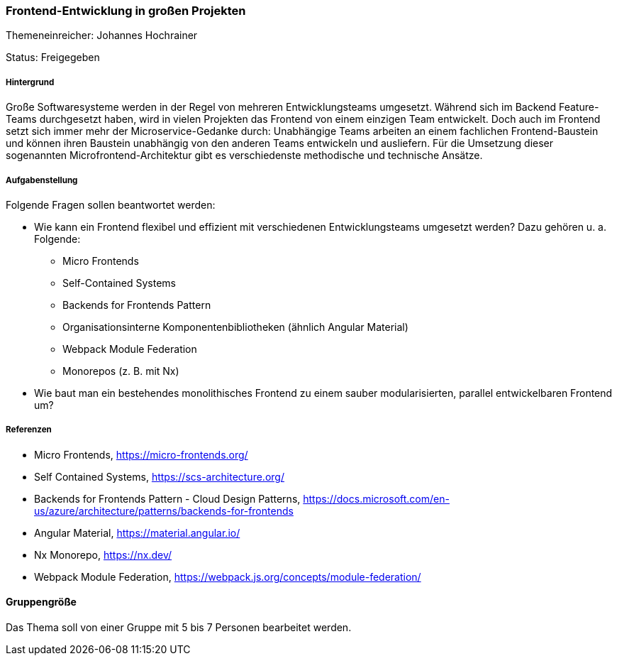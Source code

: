 // tag::DE[]
=== Frontend-Entwicklung in großen Projekten
Themeneinreicher: Johannes Hochrainer

Status: Freigegeben

===== Hintergrund

Große Softwaresysteme werden in der Regel von mehreren Entwicklungsteams umgesetzt. Während sich im Backend Feature-Teams durchgesetzt haben, wird in vielen Projekten das Frontend von einem einzigen Team entwickelt. Doch auch im Frontend setzt sich immer mehr der Microservice-Gedanke durch: Unabhängige Teams arbeiten an einem fachlichen Frontend-Baustein und können ihren Baustein unabhängig von den anderen Teams entwickeln und ausliefern. Für die Umsetzung dieser sogenannten Microfrontend-Architektur gibt es verschiedenste methodische und technische Ansätze.

===== Aufgabenstellung

Folgende Fragen sollen beantwortet werden:

* Wie kann ein Frontend flexibel und effizient mit verschiedenen Entwicklungsteams umgesetzt werden? Dazu gehören u. a. Folgende:
** Micro Frontends
** Self-Contained Systems
** Backends for Frontends Pattern
** Organisationsinterne Komponentenbibliotheken (ähnlich Angular Material)
** Webpack Module Federation
** Monorepos (z. B. mit Nx)
* Wie baut man ein bestehendes monolithisches Frontend zu einem sauber modularisierten, parallel entwickelbaren Frontend um?

===== Referenzen

- Micro Frontends, https://micro-frontends.org/
- Self Contained Systems, https://scs-architecture.org/
- Backends for Frontends Pattern - Cloud Design Patterns, https://docs.microsoft.com/en-us/azure/architecture/patterns/backends-for-frontends
- Angular Material, https://material.angular.io/
- Nx Monorepo, https://nx.dev/
- Webpack Module Federation, https://webpack.js.org/concepts/module-federation/

==== Gruppengröße

Das Thema soll von einer Gruppe mit 5 bis 7 Personen bearbeitet werden.